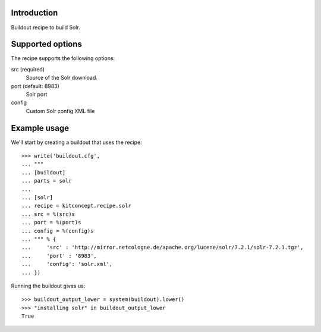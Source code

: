 Introduction
============

Buildout recipe to build Solr.

Supported options
=================

The recipe supports the following options:

src (required)
    Source of the Solr download.

port (default: 8983)
    Solr port

config
    Custom Solr config XML file


Example usage
=============

We'll start by creating a buildout that uses the recipe::

    >>> write('buildout.cfg',
    ... """
    ... [buildout]
    ... parts = solr
    ...
    ... [solr]
    ... recipe = kitconcept.recipe.solr
    ... src = %(src)s
    ... port = %(port)s
    ... config = %(config)s
    ... """ % {
    ...     'src' : 'http://mirror.netcologne.de/apache.org/lucene/solr/7.2.1/solr-7.2.1.tgz',
    ...     'port' : '8983',
    ...     'config': 'solr.xml',
    ... })

Running the buildout gives us::

    >>> buildout_output_lower = system(buildout).lower()
    >>> "installing solr" in buildout_output_lower
    True
